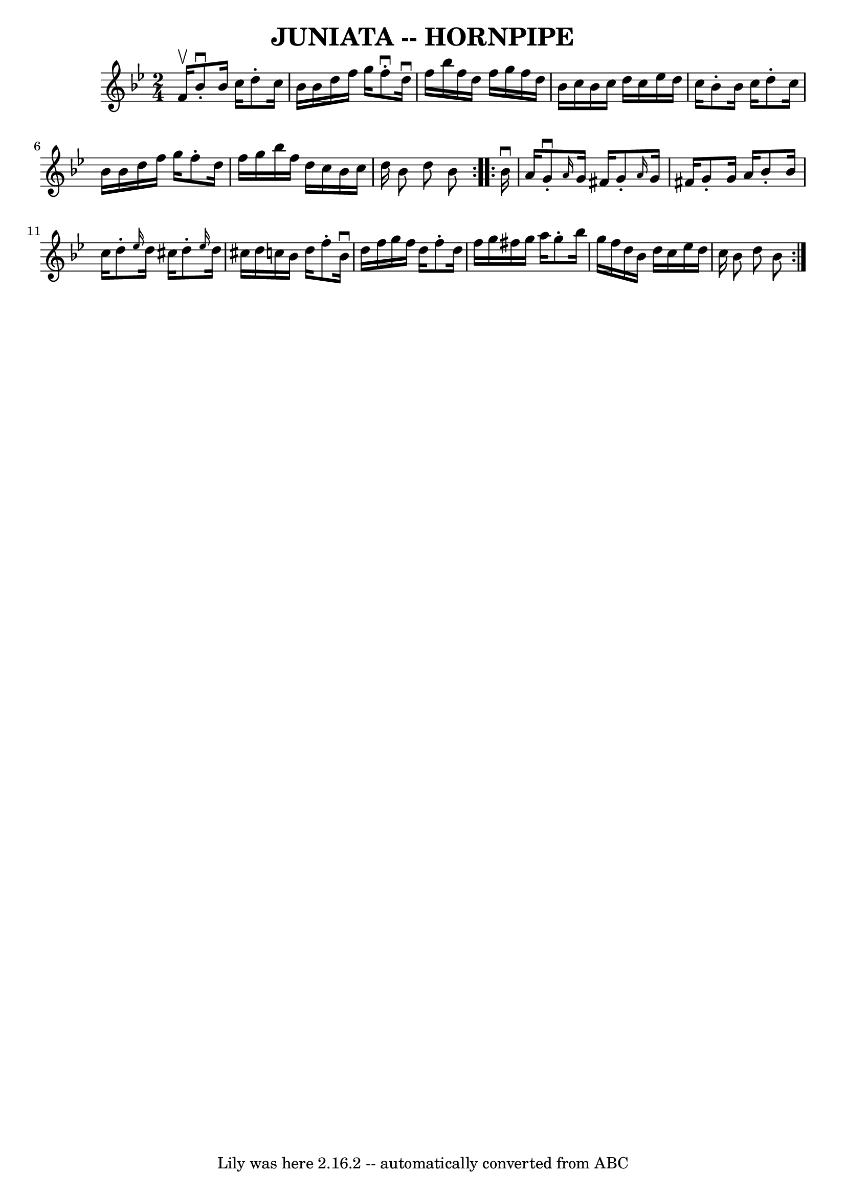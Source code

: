 \version "2.7.40"
\header {
	book = "Cole's 1000 Fiddle Tunes"
	crossRefNumber = "1"
	footnotes = ""
	tagline = "Lily was here 2.16.2 -- automatically converted from ABC"
	title = "JUNIATA -- HORNPIPE"
}
voicedefault =  {
\set Score.defaultBarType = "empty"

\repeat volta 2 {
\time 2/4 \key bes \major f'16^\upbow       |
 bes'8^\downbow-.   
bes'16 c''16 d''8 -. c''16 bes'16    |
 bes'16 d''16    
f''16 g''16 f''8^\downbow-. d''16^\downbow f''16    |
   
bes''16 f''16 d''16 f''16 g''16 f''16 d''16 bes'16    
|
 c''16 bes'16 c''16 d''16 c''16 ees''16 d''16    
c''16    |
     |
 bes'8 -. bes'16 c''16 d''8 -. c''16  
 bes'16    |
 bes'16 d''16 f''16 g''16 f''8 -. d''16    
f''16    |
 g''16 bes''16 f''16 d''16 c''16 bes'16    
c''16 d''16    |
 bes'8 d''8 bes'8    }     \repeat volta 2 {  
 bes'16^\downbow a'16        |
 g'8^\downbow-. \grace { a'16  }  
 g'16 fis'16 g'8 -. \grace { a'16  } g'16 fis'!16    |
   
g'8 -. g'16 a'16 bes'8 -. bes'16 c''16    |
 d''8 -. 
\grace { ees''16  } d''16 cis''16 d''8 -. \grace { ees''16  }   
d''16 cis''!16    |
 d''16 c''!16 bes'16 d''16 f''8 -.   
bes'16^\downbow d''16    |
     |
 f''16 g''16 f''16    
d''16 f''8 -. d''16 f''16    |
 g''16 fis''16 g''16    
a''16 g''8 -. bes''16 g''16    |
 f''16 d''16 bes'16    
d''16 c''16 ees''16 d''16 c''16    |
 bes'8 d''8    
bes'8    }   
}

\score{
    <<

	\context Staff="default"
	{
	    \voicedefault 
	}

    >>
	\layout {
	}
	\midi {}
}
